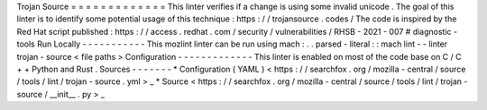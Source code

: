 Trojan
Source
=
=
=
=
=
=
=
=
=
=
=
=
=
This
linter
verifies
if
a
change
is
using
some
invalid
unicode
.
The
goal
of
this
linter
is
to
identify
some
potential
usage
of
this
technique
:
https
:
/
/
trojansource
.
codes
/
The
code
is
inspired
by
the
Red
Hat
script
published
:
https
:
/
/
access
.
redhat
.
com
/
security
/
vulnerabilities
/
RHSB
-
2021
-
007
#
diagnostic
-
tools
Run
Locally
-
-
-
-
-
-
-
-
-
-
-
This
mozlint
linter
can
be
run
using
mach
:
.
.
parsed
-
literal
:
:
mach
lint
-
-
linter
trojan
-
source
<
file
paths
>
Configuration
-
-
-
-
-
-
-
-
-
-
-
-
-
This
linter
is
enabled
on
most
of
the
code
base
on
C
/
C
+
+
Python
and
Rust
.
Sources
-
-
-
-
-
-
-
*
Configuration
(
YAML
)
<
https
:
/
/
searchfox
.
org
/
mozilla
-
central
/
source
/
tools
/
lint
/
trojan
-
source
.
yml
>
_
*
Source
<
https
:
/
/
searchfox
.
org
/
mozilla
-
central
/
source
/
tools
/
lint
/
trojan
-
source
/
__init__
.
py
>
_
